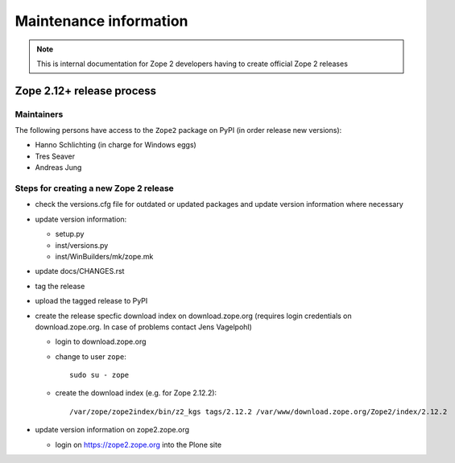 Maintenance information
========================

.. note::

   This is internal documentation for Zope 2 developers having
   to create official Zope 2 releases

Zope 2.12+ release process
--------------------------

Maintainers 
+++++++++++

The following persons have access to the ``Zope2`` package on PyPI
(in order release new versions):

- Hanno Schlichting (in charge for Windows eggs)
- Tres Seaver
- Andreas Jung

Steps for creating a new Zope 2 release
+++++++++++++++++++++++++++++++++++++++

- check the versions.cfg file for outdated or updated
  packages and update version information where necessary

- update version information:

  - setup.py
  - inst/versions.py
  - inst/WinBuilders/mk/zope.mk

- update docs/CHANGES.rst

- tag the release

- upload the tagged release to PyPI 

- create the release specfic download index on download.zope.org
  (requires login credentials on download.zope.org. In case of
  problems contact Jens Vagelpohl)
  
  - login to download.zope.org

  - change to user ``zope``::
    
     sudo su - zope

  - create the download index (e.g. for Zope 2.12.2)::
     
    /var/zope/zope2index/bin/z2_kgs tags/2.12.2 /var/www/download.zope.org/Zope2/index/2.12.2

- update version information on zope2.zope.org

  - login on https://zope2.zope.org into the Plone site  



